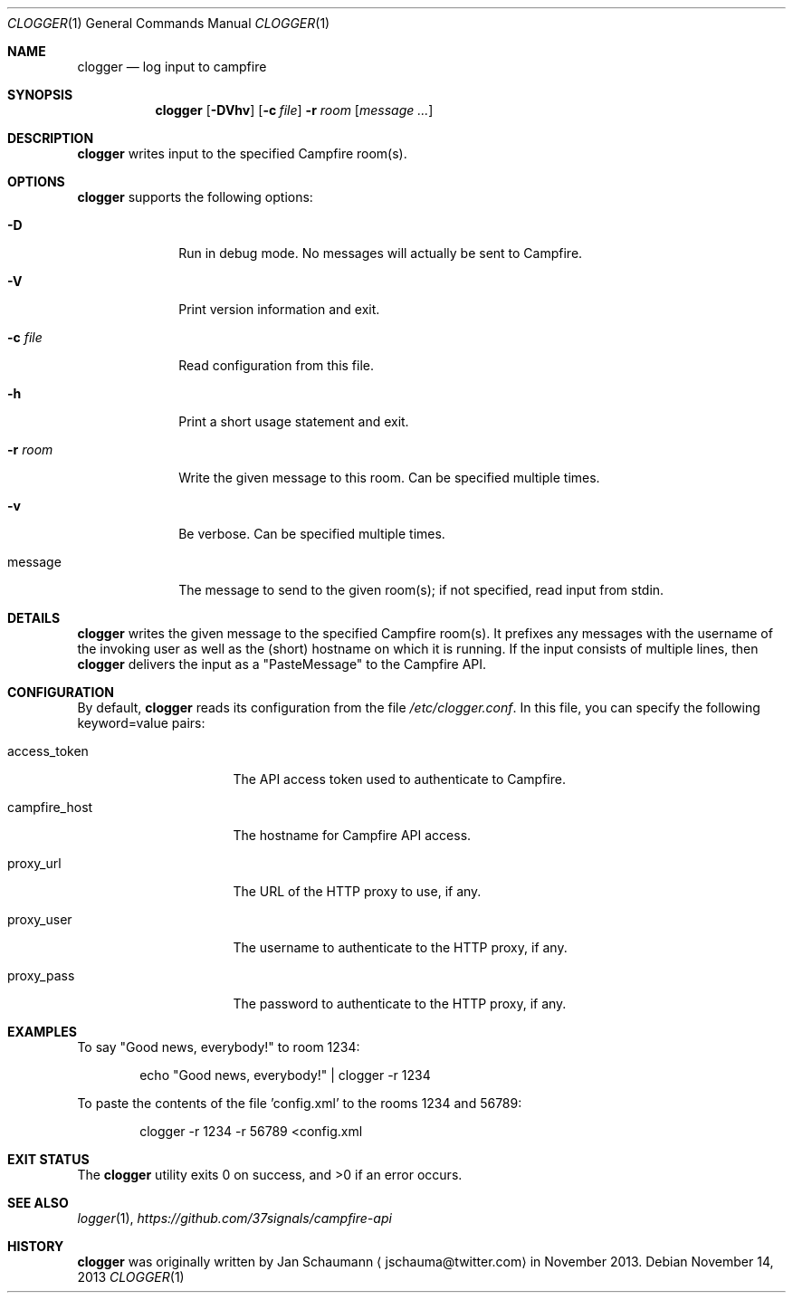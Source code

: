 .Dd November 14, 2013
.Dt CLOGGER 1
.Os
.Sh NAME
.Nm clogger
.Nd log input to campfire
.Sh SYNOPSIS
.Nm
.Op Fl DVhv
.Op Fl c Ar file
.Fl r Ar room
.Op Ar message ...
.Sh DESCRIPTION
.Nm
writes input to the specified Campfire room(s).
.Sh OPTIONS
.Nm
supports the following options:
.Bl -tag -width message_
.It Fl D
Run in debug mode.
No messages will actually be sent to Campfire.
.It Fl V
Print version information and exit.
.It Fl c Ar file
Read configuration from this file.
.It Fl h
Print a short usage statement and exit.
.It Fl r Ar room
Write the given message to this room.
Can be specified multiple times.
.It Fl v
Be verbose.
Can be specified multiple times.
.It message
The message to send to the given room(s); if not specified, read input
from stdin.
.El
.Sh DETAILS
.Nm
writes the given message to the specified Campfire room(s).
It prefixes any messages with the username of the invoking user as well as
the (short) hostname on which it is running.
If the input consists of multiple lines, then
.Nm
delivers the input as a "PasteMessage" to the Campfire API.
.Sh CONFIGURATION
By default,
.Nm
reads its configuration from the file
.Ar /etc/clogger.conf .
In this file, you can specify the following keyword=value pairs:
.Bl -tag -width campfire_host_
.It access_token
The API access token used to authenticate to Campfire.
.It campfire_host
The hostname for Campfire API access.
.It proxy_url
The URL of the HTTP proxy to use, if any.
.It proxy_user
The username to authenticate to the HTTP proxy, if any.
.It proxy_pass
The password to authenticate to the HTTP proxy, if any.
.El
.Sh EXAMPLES
To say "Good news, everybody!" to room 1234:
.Bd -literal -offset indent
echo "Good news, everybody!" | clogger -r 1234
.Ed
.Pp
To paste the contents of the file 'config.xml' to the rooms 1234 and
56789:
.Bd -literal -offset indent
clogger -r 1234 -r 56789 <config.xml
.Ed
.Sh EXIT STATUS
.Ex -std
.Sh SEE ALSO
.Xr logger 1 ,
.Xr https://github.com/37signals/campfire-api
.Sh HISTORY
.Nm
was originally written by
.An Jan Schaumann
.Aq jschauma@twitter.com
in November 2013.
